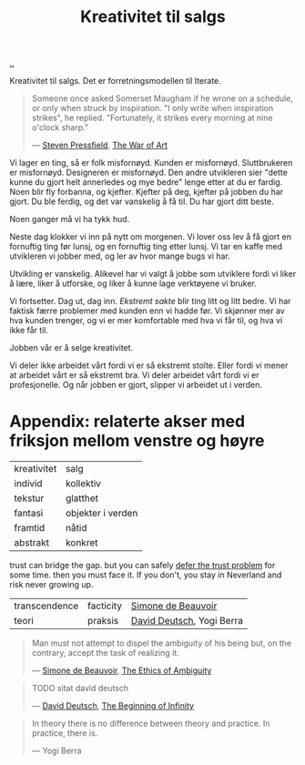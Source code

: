 :PROPERTIES:
:ID: 12fea9ba-c435-4158-ae33-d9fc9fa45a44
:END:
#+TITLE: Kreativitet til salgs

[[file:..][..]]

Kreativitet til salgs.
Det er forretningsmodellen til Iterate.

#+begin_quote
Someone once asked Somerset Maugham if he wrone on a schedule, or only when struck by inspiration.
"I only write when inspiration strikes", he replied.
"Fortunately, it strikes every morning at nine o'clock sharp."

— [[id:c24fb740-235f-4798-aee6-a3075a45fef6][Steven Pressfield]], [[id:fa08845b-32ed-4e74-a458-de85884da52d][The War of Art]]
#+end_quote

Vi lager en ting, så er folk misfornøyd.
Kunden er misfornøyd.
Sluttbrukeren er misfornøyd.
Designeren er misfornøyd.
Den andre utvikleren sier "dette kunne du gjort helt annerledes og mye bedre" lenge etter at du er fardig.
Noen blir fly forbanna, og kjefter.
Kjefter på deg, kjefter på jobben du har gjort.
Du ble ferdig, og det var vanskelig å få til.
Du har gjort ditt beste.

Noen ganger må vi ha tykk hud.

Neste dag klokker vi inn på nytt om morgenen.
Vi lover oss lev å få gjort en fornuftig ting før lunsj, og en fornuftig ting etter lunsj.
Vi tar en kaffe med utvikleren vi jobber med, og ler av hvor mange bugs vi har.

Utvikling er vanskelig.
Alikevel har vi valgt å jobbe som utviklere fordi vi liker å lære, liker å utforske, og liker å kunne lage verktøyene vi bruker.

Vi fortsetter.
Dag ut, dag inn.
/Ekstremt sakte/ blir ting litt og litt bedre.
Vi har faktisk færre problemer med kunden enn vi hadde før.
Vi skjønner mer av hva kunden trenger, og vi er mer komfortable med hva vi får til, og hva vi ikke får til.

Jobben vår er å selge kreativitet.

Vi deler ikke arbeidet vårt fordi vi er så ekstremt stolte.
Eller fordi vi mener at arbeidet vårt er så ekstremt bra.
Vi deler arbeidet vårt fordi vi er profesjonelle.
Og når jobben er gjort, slipper vi arbeidet ut i verden.

* Appendix: relaterte akser med friksjon mellom venstre og høyre

| kreativitet | salg              |
| individ     | kollektiv         |
| tekstur     | glatthet          |
| fantasi     | objekter i verden |
| framtid     | nåtid             |
| abstrakt    | konkret           |

trust can bridge the gap.
but you can safely [[id:79d9c6f5-7be4-4f4e-b418-321c12e8c39f][defer the trust problem]] for some time.
then you must face it.
If you don't, you stay in Neverland and risk never growing up.

| transcendence | facticity | [[id:40629ca8-68df-40e9-a40c-33460b683df8][Simone de Beauvoir]]        |
| teori         | praksis   | [[id:369abfa2-8b8c-4540-958f-d0fce79f132b][David Deutsch]], Yogi Berra |

#+begin_quote
Man must not attempt to dispel the ambiguity of his being but, on the contrary, accept the task of realizing it.

— [[id:40629ca8-68df-40e9-a40c-33460b683df8][Simone de Beauvoir]], [[id:63ee3837-fb0e-43c9-81fd-1f0b5b2c7bd6][The Ethics of Ambiguity]]
#+end_quote

#+begin_quote
TODO sitat david deutsch

— [[id:369abfa2-8b8c-4540-958f-d0fce79f132b][David Deutsch]], [[id:dde82bbc-e4c8-49c0-b577-dba0cba0bdf7][The Beginning of Infinity]]
#+end_quote

#+begin_quote
In theory there is no difference between theory and practice. In practice, there is.

— Yogi Berra
#+end_quote
